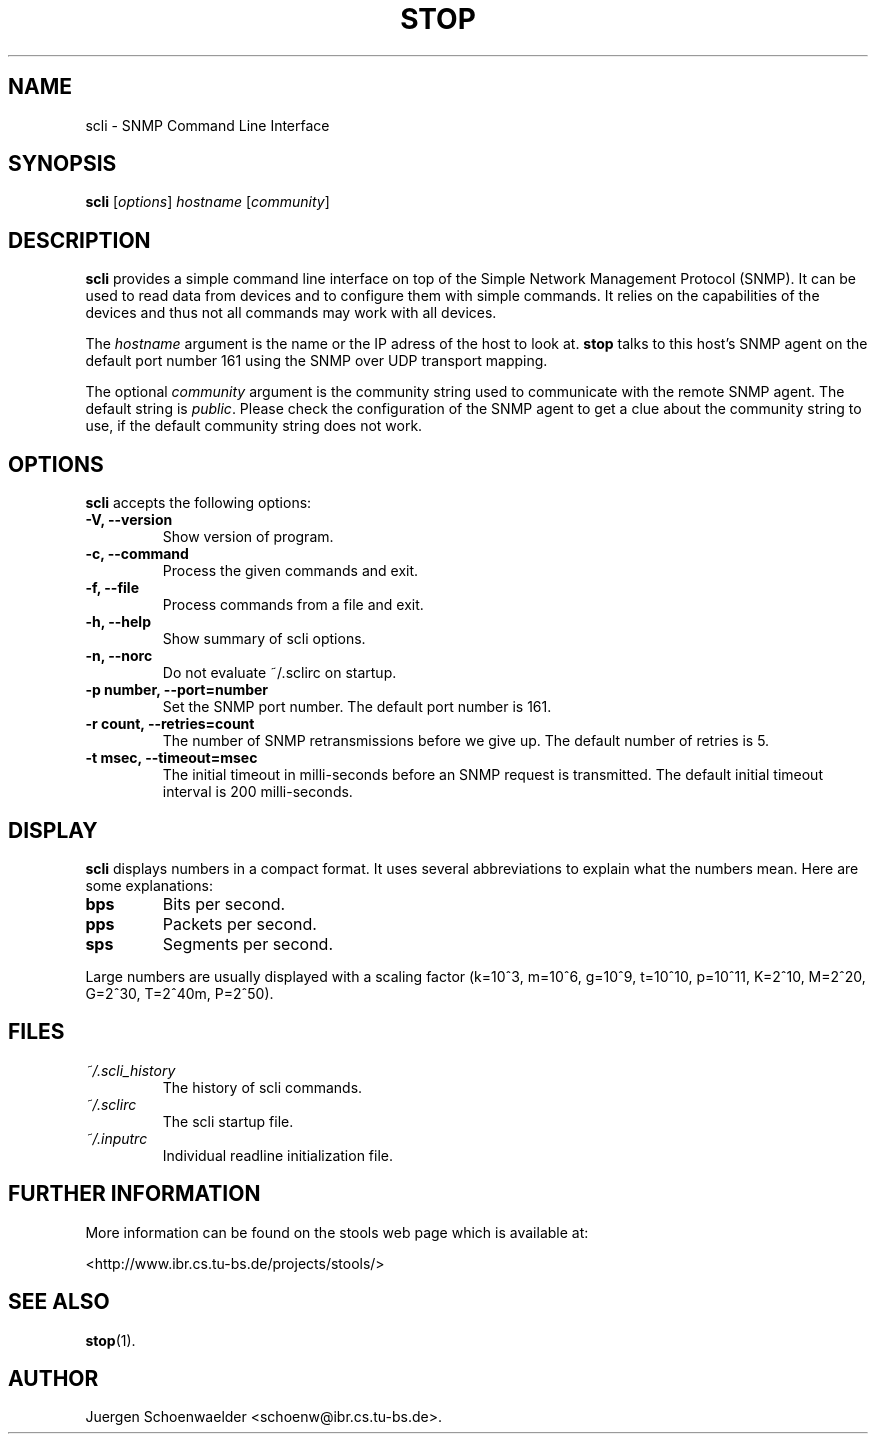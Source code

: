 .\"                              hey, Emacs:   -*- nroff -*-
.\" stop is free software; you can redistribute it and/or modify
.\" it under the terms of the GNU General Public License as published by
.\" the Free Software Foundation; either version 2 of the License, or
.\" (at your option) any later version.
.\"
.\" This program is distributed in the hope that it will be useful,
.\" but WITHOUT ANY WARRANTY; without even the implied warranty of
.\" MERCHANTABILITY or FITNESS FOR A PARTICULAR PURPOSE.  See the
.\" GNU General Public License for more details.
.\"
.\" You should have received a copy of the GNU General Public License
.\" along with this program; see the file COPYING.  If not, write to
.\" the Free Software Foundation, 675 Mass Ave, Cambridge, MA 02139, USA.
.\"
.TH STOP 1 "January 26, 2001"
.\" Please update the above date whenever this man page is modified.
.\"
.\" Some roff macros, for reference:
.\" .nh        disable hyphenation
.\" .hy        enable hyphenation
.\" .ad l      left justify
.\" .ad b      justify to both left and right margins (default)
.\" .nf        disable filling
.\" .fi        enable filling
.\" .br        insert line break
.\" .sp <n>    insert n+1 empty lines
.\" for manpage-specific macros, see man(7)
.SH NAME
scli \- SNMP Command Line Interface
.SH SYNOPSIS
.B scli
.RI [ options ]
.I hostname
.RI [ community ]
.SH DESCRIPTION
\fBscli\fP provides a simple command line interface on top of the
Simple Network Management Protocol (SNMP). It can be used to read
data from devices and to configure them with simple commands. It
relies on the capabilities of the devices and thus not all commands
may work with all devices.
.PP
The \fIhostname\fR argument is the name or the IP adress of the host
to look at. \fBstop\fP talks to this host's SNMP agent on the default
port number 161 using the SNMP over UDP transport mapping.
.PP
The optional \fIcommunity\fR argument is the community string used to
communicate with the remote SNMP agent. The default string is
\fIpublic\fR. Please check the configuration of the SNMP agent to get
a clue about the community string to use, if the default community
string does not work.
.PP
.SH OPTIONS
\fBscli\fP accepts the following options:
.TP
.B \-V, \-\-version
Show version of program.
.TP
.B \-c, \-\-command
Process the given commands and exit.
.TP
.B \-f, \-\-file
Process commands from a file and exit.
.TP
.B \-h, \-\-help
Show summary of scli options.
.TP
.B \-n, \-\-norc
Do not evaluate ~/.sclirc on startup.
.TP
.B \-p number, \-\-port=number
Set the SNMP port number. The default port number is 161.
.TP
.B \-r count, \-\-retries=count
The number of SNMP retransmissions before we give up. The default
number of retries is 5.
.TP
.B \-t msec, \-\-timeout=msec
The initial timeout in milli-seconds before an SNMP request is
transmitted. The default initial timeout interval is 200 milli-seconds.
.SH DISPLAY
\fBscli\fP displays numbers in a compact format. It uses several
abbreviations to explain what the numbers mean. Here are some
explanations:
.TP
.B bps
Bits per second.
.TP
.B pps
Packets per second.
.TP
.B sps
Segments per second.
.PP
Large numbers are usually displayed with a scaling factor (k=10^3,
m=10^6, g=10^9, t=10^10, p=10^11, K=2^10, M=2^20, G=2^30, T=2^40m,
P=2^50).
.SH FILES
.TP
.I ~/.scli_history
The history of scli commands.
.TP
.I ~/.sclirc
The scli startup file.
.TP
.I ~/.inputrc
Individual readline initialization file.
.SH "FURTHER INFORMATION"
More information can be found on the stools web page which is
available at:
.PP
<http://www.ibr.cs.tu-bs.de/projects/stools/>
.SH "SEE ALSO"
.\" .BR foo (1), 
.BR stop (1).
.SH AUTHOR
Juergen Schoenwaelder <schoenw@ibr.cs.tu-bs.de>.
